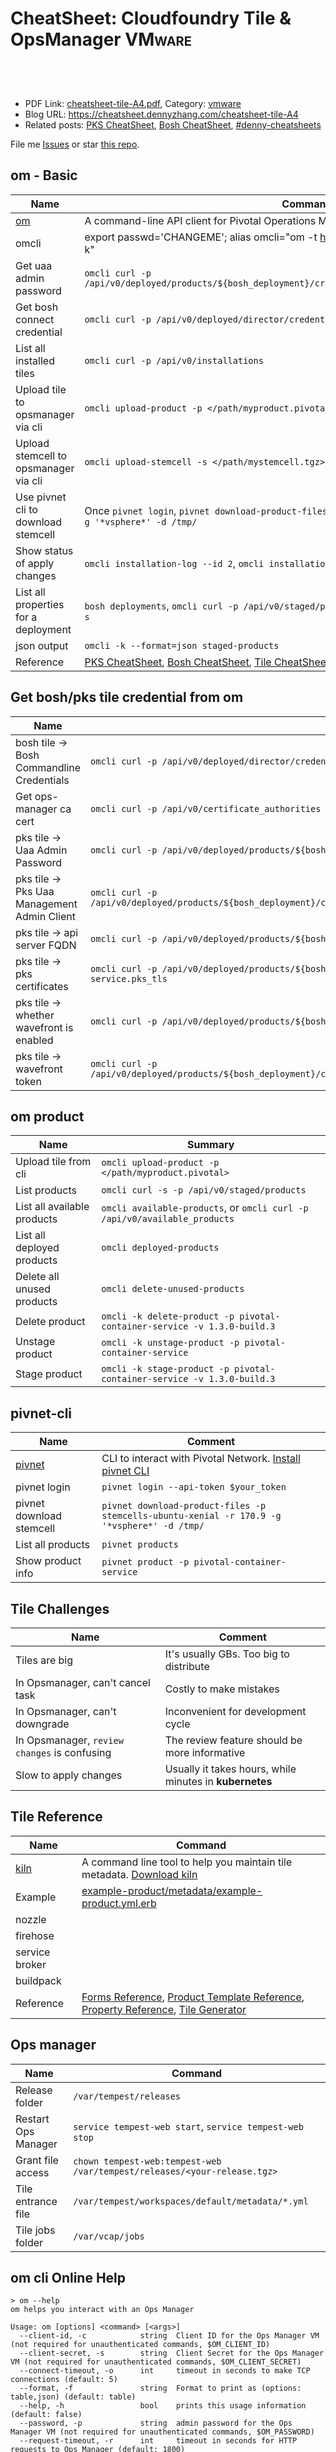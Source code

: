 * CheatSheet: Cloudfoundry Tile & OpsManager                          :VMware:
:PROPERTIES:
:type:     pivotal, pks, vmware
:export_file_name: cheatsheet-tile-A4.pdf
:END:

#+BEGIN_HTML
<a href="https://github.com/dennyzhang/cheatsheet.dennyzhang.com/tree/master/cheatsheet-tile-A4"><img align="right" width="200" height="183" src="https://www.dennyzhang.com/wp-content/uploads/denny/watermark/github.png" /></a>
<div id="the whole thing" style="overflow: hidden;">
<div style="float: left; padding: 5px"> <a href="https://www.linkedin.com/in/dennyzhang001"><img src="https://www.dennyzhang.com/wp-content/uploads/sns/linkedin.png" alt="linkedin" /></a></div>
<div style="float: left; padding: 5px"><a href="https://github.com/dennyzhang"><img src="https://www.dennyzhang.com/wp-content/uploads/sns/github.png" alt="github" /></a></div>
<div style="float: left; padding: 5px"><a href="https://www.dennyzhang.com/slack" target="_blank" rel="nofollow"><img src="https://www.dennyzhang.com/wp-content/uploads/sns/slack.png" alt="slack"/></a></div>
</div>

<br/><br/>
<a href="http://makeapullrequest.com" target="_blank" rel="nofollow"><img src="https://img.shields.io/badge/PRs-welcome-brightgreen.svg" alt="PRs Welcome"/></a>
#+END_HTML

- PDF Link: [[https://github.com/dennyzhang/cheatsheet.dennyzhang.com/blob/master/cheatsheet-tile-A4/cheatsheet-tile-A4.pdf][cheatsheet-tile-A4.pdf]], Category: [[https://cheatsheet.dennyzhang.com/category/vmware/][vmware]]
- Blog URL: https://cheatsheet.dennyzhang.com/cheatsheet-tile-A4
- Related posts: [[https://cheatsheet.dennyzhang.com/cheatsheet-pks-A4][PKS CheatSheet]], [[https://cheatsheet.dennyzhang.com/cheatsheet-bosh-A4][Bosh CheatSheet]], [[https://github.com/topics/denny-cheatsheets][#denny-cheatsheets]]

File me [[https://github.com/DennyZhang/cheatsheet-tile-A4/issues][Issues]] or star [[https://github.com/DennyZhang/cheatsheet-tile-A4][this repo]].
** om - Basic
| Name                                  | Command                                                                                                           |
|---------------------------------------+-------------------------------------------------------------------------------------------------------------------|
| [[https://github.com/pivotal-cf/om][om]]                                    | A command-line API client for Pivotal Operations Manager                                                          |
| omcli                                 | export passwd='CHANGEME'; alias omcli="om -t https://30.0.0.5 -u admin -p $password -k"                           |
| Get uaa admin password                | =omcli curl -p /api/v0/deployed/products/${bosh_deployment}/credentials/.properties.uaa_admin_password=           |
| Get bosh connect credential           | =omcli curl -p /api/v0/deployed/director/credentials/bosh_commandline_credentials=                                |
| List all installed tiles              | =omcli curl -p /api/v0/installations=                                                                             |
| Upload tile to opsmanager via cli     | =omcli upload-product -p </path/myproduct.pivotal>=                                                               |
| Upload stemcell to opsmanager via cli | =omcli upload-stemcell -s </path/mystemcell.tgz>=                                                                 |
| Use pivnet cli to download stemcell   | Once =pivnet login=, =pivnet download-product-files -p stemcells-ubuntu-xenial -r 170.15 -g '*vsphere*' -d /tmp/= |
| Show status of apply changes          | =omcli installation-log --id 2=, =omcli installation-log --id $installation_id=                                   |
| List all properties for a deployment  | =bosh deployments=, =omcli curl -p /api/v0/staged/products/${bosh_deployment}/properties -s=                      |
| json output                           | =omcli -k --format=json staged-products=                                                                          |
| Reference                             | [[https://cheatsheet.dennyzhang.com/cheatsheet-pks-A4][PKS CheatSheet]], [[https://cheatsheet.dennyzhang.com/cheatsheet-bosh-A4][Bosh CheatSheet]], [[https://cheatsheet.dennyzhang.com/cheatsheet-tile-A4][Tile CheatSheet]], [[https://cheatsheet.dennyzhang.com/cheatsheet-uaa-A4][UAA CheatSheet]]                                                  |
** Get bosh/pks tile credential from om
| Name                                        | Summary                                                                                                                |
|---------------------------------------------+------------------------------------------------------------------------------------------------------------------------|
| bosh tile -> Bosh Commandline Credentials   | =omcli curl -p /api/v0/deployed/director/credentials/bosh2_commandline_credentials=                                    |
| Get ops-manager ca cert                     | =omcli curl -p /api/v0/certificate_authorities=                                                                        |
| pks tile -> Uaa Admin Password              | =omcli curl -p /api/v0/deployed/products/${bosh_deployment}/credentials/.properties.uaa_admin_password=                |
| pks tile -> Pks Uaa Management Admin Client | =omcli curl -p /api/v0/deployed/products/${bosh_deployment}/credentials/.properties.pks_uaa_management_admin_client=   |
| pks tile -> api server FQDN                 | =omcli curl -p /api/v0/deployed/products/${bosh_deployment}/credentials/.properties.pks_api_hostname=                  |
| pks tile -> pks certificates                | =omcli curl -p /api/v0/deployed/products/${bosh_deployment}/credentials/.pivotal-container-service.pks_tls=            |
| pks tile -> whether wavefront is enabled    | =omcli curl -p /api/v0/deployed/products/${bosh_deployment}/credentials/.properties.wavefront=                         |
| pks tile -> wavefront token                 | =omcli curl -p /api/v0/deployed/products/${bosh_deployment}/credentials/.properties.wavefront.enabled.wavefront_token= |
** om product
| Name                        | Summary                                                                   |
|-----------------------------+---------------------------------------------------------------------------|
| Upload tile from cli        | =omcli upload-product -p </path/myproduct.pivotal>=                       |
| List products               | =omcli curl -s -p /api/v0/staged/products=                                |
| List all available products | =omcli available-products=, or =omcli curl -p /api/v0/available_products= |
| List all deployed products  | =omcli deployed-products=                                                 |
| Delete all unused products  | =omcli delete-unused-products=                                            |
| Delete product              | =omcli -k delete-product -p pivotal-container-service -v 1.3.0-build.3=   |
| Unstage product             | =omcli -k unstage-product -p pivotal-container-service=                   |
| Stage product               | =omcli -k stage-product -p pivotal-container-service -v 1.3.0-build.3=    |
** pivnet-cli
| Name                     | Comment                                                                                     |
|--------------------------+---------------------------------------------------------------------------------------------|
| [[https://github.com/pivotal-cf/pivnet-cli][pivnet]]                   | CLI to interact with Pivotal Network. [[https://github.com/pivotal-cf/pivnet-cli/releases/][Install pivnet CLI]]                                    |
| pivnet login             | =pivnet login --api-token $your_token=                                                      |
| pivnet download stemcell | =pivnet download-product-files -p stemcells-ubuntu-xenial -r 170.9 -g '*vsphere*' -d /tmp/= |
| List all products        | =pivnet products=                                                                           |
| Show product info        | =pivnet product -p pivotal-container-service=                                               |
** Tile Challenges
| Name                                         | Comment                                               |
|----------------------------------------------+-------------------------------------------------------|
| Tiles are big                                | It's usually GBs. Too big to distribute               |
| In Opsmanager, can't cancel task             | Costly to make mistakes                               |
| In Opsmanager, can't downgrade               | Inconvenient for development cycle                    |
| In Opsmanager, =review changes= is confusing | The review feature should be more informative         |
| Slow to apply changes                        | Usually it takes hours, while minutes in *kubernetes* |
** Tile Reference
| Name           | Command                                                                         |
|----------------+---------------------------------------------------------------------------------|
| [[https://github.com/pivotal-cf/kiln][kiln]]           | A command line tool to help you maintain tile metadata. [[https://github.com/pivotal-cf/kiln/releases][Download kiln]]           |
| Example        | [[https://github.com/pivotal-cf-experimental/ops-manager-example/blob/master/example-product/metadata/example-product.yml.erb][example-product/metadata/example-product.yml.erb]]                                |
| nozzle         |                                                                                 |
| firehose       |                                                                                 |
| service broker |                                                                                 |
| buildpack      |                                                                                 |
| Reference      | [[https://docs.pivotal.io/tiledev/2-1/product-template-reference.html#form-properties][Forms Reference]], [[https://docs.pivotal.io/tiledev/2-2/product-template-reference.html][Product Template Reference]], [[https://docs.pivotal.io/tiledev/2-2/property-reference.html][Property Reference]], [[https://docs.pivotal.io/tiledev/2-1/tile-generator.html][Tile Generator]] |
** Ops manager
| Name                | Command                                                                  |
|---------------------+--------------------------------------------------------------------------|
| Release folder      | =/var/tempest/releases=                                                  |
| Restart Ops Manager | =service tempest-web start=, =service tempest-web stop=                  |
| Grant file access   | =chown tempest-web:tempest-web /var/tempest/releases/<your-release.tgz>= |
| Tile entrance file  | =/var/tempest/workspaces/default/metadata/*.yml=                         |
| Tile jobs folder    | =/var/vcap/jobs=                                                         |
** om cli Online Help
#+BEGIN_EXAMPLE
> om --help
om helps you interact with an Ops Manager

Usage: om [options] <command> [<args>]
  --client-id, -c            string  Client ID for the Ops Manager VM (not required for unauthenticated commands, $OM_CLIENT_ID)
  --client-secret, -s        string  Client Secret for the Ops Manager VM (not required for unauthenticated commands, $OM_CLIENT_SECRET)
  --connect-timeout, -o      int     timeout in seconds to make TCP connections (default: 5)
  --format, -f               string  Format to print as (options: table,json) (default: table)
  --help, -h                 bool    prints this usage information (default: false)
  --password, -p             string  admin password for the Ops Manager VM (not required for unauthenticated commands, $OM_PASSWORD)
  --request-timeout, -r      int     timeout in seconds for HTTP requests to Ops Manager (default: 1800)
  --skip-ssl-validation, -k  bool    skip ssl certificate validation during http requests (default: false)
  --target, -t               string  location of the Ops Manager VM
  --trace, -tr               bool    prints HTTP requests and response payloads
  --username, -u             string  admin username for the Ops Manager VM (not required for unauthenticated commands, $OM_USERNAME)
  --version, -v              bool    prints the om release version (default: false)

Commands:
  activate-certificate-authority  activates a certificate authority on the Ops Manager
  apply-changes                   triggers an install on the Ops Manager targeted
  available-products              list available products
  certificate-authorities         lists certificates managed by Ops Manager
  certificate-authority           prints requested certificate authority
  config-template                 **EXPERIMENTAL** generates a config template for the product
  configure-authentication        configures Ops Manager with an internal userstore and admin user account
  configure-bosh                  **DEPRECATED** configures Ops Manager deployed bosh director
  configure-director              configures the director
  configure-product               configures a staged product
  configure-saml-authentication   configures Ops Manager with SAML authentication
  create-certificate-authority    creates a certificate authority on the Ops Manager
  create-vm-extension             creates a VM extension
  credential-references           list credential references for a deployed product
  credentials                     fetch credentials for a deployed product
  curl                            issues an authenticated API request
  delete-certificate-authority    deletes a certificate authority on the Ops Manager
  delete-installation             deletes all the products on the Ops Manager targeted
  delete-product                  deletes a product from the Ops Manager
  delete-unused-products          deletes unused products on the Ops Manager targeted
  deployed-manifest               prints the deployed manifest for a product
  deployed-products               lists deployed products
  errands                         list errands for a product
  export-installation             exports the installation of the target Ops Manager
  generate-certificate            generates a new certificate signed by Ops Manager's root CA
  generate-certificate-authority  generates a certificate authority on the Opsman
  help                            prints this usage information
  import-installation             imports a given installation to the Ops Manager targeted
  installation-log                output installation logs
  installations                   list recent installation events
  pending-changes                 lists pending changes
  regenerate-certificates         deletes all non-configurable certificates in Ops Manager...
  revert-staged-changes           reverts staged changes on the Ops Manager targeted
  set-errand-state                sets state for a product's errand
  stage-product                   stages a given product in the Ops Manager targeted
  staged-config                   **EXPERIMENTAL** generates a config from a staged product
  staged-manifest                 prints the staged manifest for a product
  staged-products                 lists staged products
  unstage-product                 unstages a given product from the Ops Manager targeted
  upload-product                  uploads a given product to the Ops Manager targeted
  upload-stemcell                 uploads a given stemcell to the Ops Manager targeted
  version                         prints the om release version
#+END_EXAMPLE
** pivnet cli Online Help
#+BEGIN_EXAMPLE
> pivnet --help
Usage:
  pivnet [OPTIONS] <command>

Application Options:
  -v, --version                  Print the version of this CLI and exit
      --format=[table|json|yaml] Format to print as (default: table)
      --verbose                  Display verbose output
      --profile=                 Name of profile (default: default)
      --config=                  Path to config file (default: /Users/zdenny/.pivnetrc)

Help Options:
  -h, --help                     Show this help message

Available commands:
  accept-eula                  Accept EULA (Available for pivots only) (aliases: ae)
  add-file-group               Add file group to release (aliases: afg)
  add-product-file             Add product file to release (aliases: apf)
  add-release-dependency       Add release dependency (aliases: ard)
  add-release-upgrade-path     Add release upgrade path (aliases: arup)
  add-user-group               Add user group to release (aliases: aug)
  add-user-group-member        Add user group member to group (aliases: augm)
  create-dependency-specifier  Create dependency specifier (aliases: cds)
  create-file-group            Create file group (aliases: cfg)
  create-product-file          Create product file (aliases: cpf)
  create-release               Create release (aliases: cr)
  create-user-group            Create user group (aliases: cug)
  curl                         Curl an endpoint (aliases: c)
  delete-dependency-specifier  Delete dependency specifier (aliases: dds)
  delete-file-group            Delete file group (aliases: dfg)
  delete-product-file          Delete product file (aliases: dpf)
  delete-release               Delete release (aliases: dr)
  delete-user-group            Delete user group (aliases: dug)
  dependency-specifier         Get dependency specifier (aliases: ds)
  dependency-specifiers        List dependency specifiers (aliases: dss)
  download-product-files       Download product files (aliases: dlpf)
  eula                         Show EULA (aliases: e)
  eulas                        List EULAs (aliases: es)
  file-group                   Show file group (aliases: fg)
  file-groups                  List file groups (aliases: fgs)
  help                         Print this help message (aliases: h)
  login                        Log in to Pivotal Network. (aliases: l)
  logout                       Log out from Pivotal Network.
  product                      Show product (aliases: p)
  product-file                 Show product file (aliases: pf)
  product-files                List product files (aliases: pfs)
  products                     List products (aliases: ps)
  release                      Show release (aliases: r)
  release-dependencies         List release dependencies (aliases: rds)
  release-types                List release types (aliases: rts)
  release-upgrade-paths        List release upgrade paths (aliases: rups)
  releases                     List releases (aliases: rs)
  remove-file-group            Remove file group from release (aliases: rfg)
  remove-product-file          Remove product file from release (aliases: rpf)
  remove-release-dependency    Remove release dependency (aliases: rrd)
  remove-release-upgrade-path  Remove release upgrade path (aliases: rrup)
  remove-user-group            Remove user group from release (aliases: rug)
  remove-user-group-member     Remove user group member from group (aliases: rugm)
  update-file-group            Update file group (aliases: ufg)
  update-product-file          Update product file (aliases: upf)
  update-release               Update release (aliases: ur)
  update-user-group            Update user group (aliases: uug)
  user-group                   Show user group (aliases: ug)
  user-groups                  List user groups (aliases: ugs)
  version                      Print the version of this CLI and exit (aliases: v)
#+END_EXAMPLE
** More Resources

License: Code is licensed under [[https://www.dennyzhang.com/wp-content/mit_license.txt][MIT License]].
#+BEGIN_HTML
<a href="https://cheatsheet.dennyzhang.com"><img align="right" width="201" height="268" src="https://raw.githubusercontent.com/USDevOps/mywechat-slack-group/master/images/denny_201706.png"></a>
<a href="https://cheatsheet.dennyzhang.com"><img align="right" src="https://raw.githubusercontent.com/dennyzhang/cheatsheet.dennyzhang.com/master/images/cheatsheet_dns.png"></a>

<a href="https://www.linkedin.com/in/dennyzhang001"><img align="bottom" src="https://www.dennyzhang.com/wp-content/uploads/sns/linkedin.png" alt="linkedin" /></a>
<a href="https://github.com/dennyzhang"><img align="bottom"src="https://www.dennyzhang.com/wp-content/uploads/sns/github.png" alt="github" /></a>
<a href="https://www.dennyzhang.com/slack" target="_blank" rel="nofollow"><img align="bottom" src="https://www.dennyzhang.com/wp-content/uploads/sns/slack.png" alt="slack"/></a>
#+END_HTML
* org-mode configuration                                           :noexport:
#+STARTUP: overview customtime noalign logdone showall
#+DESCRIPTION:
#+KEYWORDS:
#+LATEX_HEADER: \usepackage[margin=0.6in]{geometry}
#+LaTeX_CLASS_OPTIONS: [8pt]
#+LATEX_HEADER: \usepackage[english]{babel}
#+LATEX_HEADER: \usepackage{lastpage}
#+LATEX_HEADER: \usepackage{fancyhdr}
#+LATEX_HEADER: \pagestyle{fancy}
#+LATEX_HEADER: \fancyhf{}
#+LATEX_HEADER: \rhead{Updated: \today}
#+LATEX_HEADER: \rfoot{\thepage\ of \pageref{LastPage}}
#+LATEX_HEADER: \lfoot{\href{https://github.com/dennyzhang/cheatsheet.dennyzhang.com/tree/master/cheatsheet-tile-A4}{GitHub: https://github.com/dennyzhang/cheatsheet.dennyzhang.com/tree/master/cheatsheet-tile-A4}}
#+LATEX_HEADER: \lhead{\href{https://cheatsheet.dennyzhang.com/cheatsheet-slack-A4}{Blog URL: https://cheatsheet.dennyzhang.com/cheatsheet-tile-A4}}
#+AUTHOR: Denny Zhang
#+EMAIL:  denny@dennyzhang.com
#+TAGS: noexport(n)
#+PRIORITIES: A D C
#+OPTIONS:   H:3 num:t toc:nil \n:nil @:t ::t |:t ^:t -:t f:t *:t <:t
#+OPTIONS:   TeX:t LaTeX:nil skip:nil d:nil todo:t pri:nil tags:not-in-toc
#+EXPORT_EXCLUDE_TAGS: exclude noexport
#+SEQ_TODO: TODO HALF ASSIGN | DONE BYPASS DELEGATE CANCELED DEFERRED
#+LINK_UP:
#+LINK_HOME:
* TODO [#A] Blog: Avoid uploading pivotal file via scp, instead of from opsmanager :noexport:
https://clijockey.com/pcf-tile-uploads/
- Download kiln. No need for docker.
- Build tile in your ops manager or internal network
- Use om cli to upload the tile

sudo wget -O /usr/local/bin/kiln https://github.com/pivotal-cf/kiln/releases/download/0.14.0/kiln-linux
sudo chmod 755 /usr/local/bin/kiln

om -k -t "https://30.0.0.5" -u admin -p 'Admin!23' -k upload-product -p pivotal-container-service-1.2.3-build.1.pivotal
om -k -t "https://30.0.0.5" -u admin -p 'Admin!23' curl -p /api/v0/available_products

https://gist.github.com/patrickcrocker/1b84350d640f1e662b2e
https://github.com/pivotal-cf/om/issues/74
http://theblasfrompas.blogspot.com/2016/11/uploading-tiles-into-pivotal-cloud_18.html

ls -lth  /tmp/thin-body*

ls -lth /tmp/ops_manager/

time ./create-tile.sh

time omcli upload-product -p /home/denny/pks-tile/out/pivotal-container-service-1.2.9-build.1.pivotal
* #  --8<-------------------------- separator ------------------------>8-- :noexport:
* TODO [#A] configure product                                      :noexport:
#+BEGIN_EXAMPLE
  def self.configure_product(properties)
    cmd = 'configure-product --product-name="pivotal-container-service" '
    cmd += format("--product-properties='%s' ", JSON.generate(properties))

    om_command(cmd)
  end

  def self.configured_networks
    cmd = "curl -p '/api/v0/staged/products/#{guid}/networks_and_azs'"

    JSON.parse(om_command(cmd))
  end

  def self.configure_product_network(properties)
    cmd = 'configure-product --product-name="pivotal-container-service" '
    cmd += format("--product-network='%s' ", JSON.generate(properties))

    om_command(cmd)
  end
#+END_EXAMPLE

* TODO Improvements/Wishlist for cloudfoundry Tile                 :noexport:
** Use container, instead of VM
** Small pack size
** Export or import tile configuration
** Shorter period of debug cycle
* TODO om command line usage                                       :noexport:
https://confluence.eng.vmware.com/display/OCDRI/om
https://confluence.eng.vmware.com/display/CNA/Use+Ops+Manager+%28OM%29+CLI
* TODO bosh tile                                                   :noexport:
** instance-groups
* TODO Buildpacks                                                  :noexport:
https://docs.pivotal.io/pivotalcf/2-2/buildpacks/index.html

* TODO tile packages                                               :noexport:
https://bosh.io/docs/packages/

https://gitlab.eng.vmware.com/PKS/wavefront-proxy-release/issues/14

https://gitlab.eng.vmware.com/PKS/pks-vrli-release/commit/7f8bda1c5ce9a9c44c2f41c6ee88a9f5ad5eb461

* TODO [#A] opsmanager: upgrade all clusters                       :noexport:
* #  --8<-------------------------- separator ------------------------>8-- :noexport:
* TODO How to remove packages in tile                              :noexport:
* TODO How to remove k8s load in tile                              :noexport:
* TODO No way to review the changes                                :noexport:
* #  --8<-------------------------- separator ------------------------>8-- :noexport:
* TODO Run errand to do a feature cleanup                          :noexport:
* TODO Run hook a tile                                             :noexport:
* TODO [#A] How pks tile know the packages: wavefront 0.8.0+dev.2  :noexport:
#+BEGIN_EXAMPLE
   /Users/zdenny/git_code/kubernets_community/p-pks-integrations  ./create-tile.sh                                                                                                                                                     oratos-vmware-wavefront ✘ ✹  ✔ 0
Git SHA: [a25febbb6a27d2ccebc1faf249702f66a30045c7]
Reading release manifests...
Reading stemcell manifest...
Reading form files...
Reading instance group files...
Reading jobs files...
Reading property blueprint files...
Reading runtime config files...
Encoding icon...
Building /Users/zdenny/Downloads/pks-tile/out/pivotal-container-service-1.2.1-build.1.pivotal...
Adding metadata/metadata.yml to /Users/zdenny/Downloads/pks-tile/out/pivotal-container-service-1.2.1-build.1.pivotal...
Adding migrations/v1/201802201637_uaa_url_to_api_hostname.js to /Users/zdenny/Downloads/pks-tile/out/pivotal-container-service-1.2.1-build.1.pivotal...
Adding migrations/v1/201802271027_uaa_credentials_rename.js to /Users/zdenny/Downloads/pks-tile/out/pivotal-container-service-1.2.1-build.1.pivotal...
Adding migrations/v1/201803061207_persistent_disk_type_to_worker_persistent_disk_type.js to /Users/zdenny/Downloads/pks-tile/out/pivotal-container-service-1.2.1-build.1.pivotal...
Adding migrations/v1/201803291019_master_creds.js to /Users/zdenny/Downloads/pks-tile/out/pivotal-container-service-1.2.1-build.1.pivotal...
Adding migrations/v1/201804131454_enabling_multi_azs.js to /Users/zdenny/Downloads/pks-tile/out/pivotal-container-service-1.2.1-build.1.pivotal...
Adding migrations/v1/201804180215_enable_k8s_public_ips.js to /Users/zdenny/Downloads/pks-tile/out/pivotal-container-service-1.2.1-build.1.pivotal...
Adding migrations/v1/201806141411_master_instances.js to /Users/zdenny/Downloads/pks-tile/out/pivotal-container-service-1.2.1-build.1.pivotal...
Adding releases/backup-and-restore-sdk-1.8.0.tgz to /Users/zdenny/Downloads/pks-tile/out/pivotal-container-service-1.2.1-build.1.pivotal...
Adding releases/bpm-0.6.0.tgz to /Users/zdenny/Downloads/pks-tile/out/pivotal-container-service-1.2.1-build.1.pivotal...
Adding releases/cf-mysql-release-36.14.0.tgz to /Users/zdenny/Downloads/pks-tile/out/pivotal-container-service-1.2.1-build.1.pivotal...
Adding releases/cfcr-etcd-release-1.4.1.tgz to /Users/zdenny/Downloads/pks-tile/out/pivotal-container-service-1.2.1-build.1.pivotal...
Adding releases/docker-boshrelease-32.0.3.tgz to /Users/zdenny/Downloads/pks-tile/out/pivotal-container-service-1.2.1-build.1.pivotal...
Adding releases/kubo-release-0.21.0.tgz to /Users/zdenny/Downloads/pks-tile/out/pivotal-container-service-1.2.1-build.1.pivotal...
Adding releases/kubo-service-adapter-release-1.3.0-build.22.tgz to /Users/zdenny/Downloads/pks-tile/out/pivotal-container-service-1.2.1-build.1.pivotal...
Adding releases/nsx-cf-cni-release-2.3.0.10066840.tgz to /Users/zdenny/Downloads/pks-tile/out/pivotal-container-service-1.2.1-build.1.pivotal...
Adding releases/on-demand-service-broker-0.22.0.tgz to /Users/zdenny/Downloads/pks-tile/out/pivotal-container-service-1.2.1-build.1.pivotal...
Adding releases/pks-api-release-1.3.0-build.22.tgz to /Users/zdenny/Downloads/pks-tile/out/pivotal-container-service-1.2.1-build.1.pivotal...
Adding releases/pks-helpers-release-50.0.0.tgz to /Users/zdenny/Downloads/pks-tile/out/pivotal-container-service-1.2.1-build.1.pivotal...
Adding releases/pks-nsx-t-1.12.0.tgz to /Users/zdenny/Downloads/pks-tile/out/pivotal-container-service-1.2.1-build.1.pivotal...
Adding releases/pks-telemetry-0.9.2.tgz to /Users/zdenny/Downloads/pks-tile/out/pivotal-container-service-1.2.1-build.1.pivotal...
Adding releases/pks-telemetry-event-emitter-release-0.13.0.tgz to /Users/zdenny/Downloads/pks-tile/out/pivotal-container-service-1.2.1-build.1.pivotal...
Adding releases/pks-vrli-0.6.0.tgz to /Users/zdenny/Downloads/pks-tile/out/pivotal-container-service-1.2.1-build.1.pivotal...
Adding releases/sink-resources-release-0.1.6.tgz to /Users/zdenny/Downloads/pks-tile/out/pivotal-container-service-1.2.1-build.1.pivotal...
Adding releases/syslog-migration-11.1.1.tgz to /Users/zdenny/Downloads/pks-tile/out/pivotal-container-service-1.2.1-build.1.pivotal...
Adding releases/uaa-60.2.tgz to /Users/zdenny/Downloads/pks-tile/out/pivotal-container-service-1.2.1-build.1.pivotal...
Adding releases/wavefront-proxy-0.8.0+dev.2.tgz to /Users/zdenny/Downloads/pks-tile/out/pivotal-container-service-1.2.1-build.1.pivotal...
Calculating md5 sum of /Users/zdenny/Downloads/pks-tile/out/pivotal-container-service-1.2.1-build.1.pivotal...
Calculated md5 sum: 5c16e6765b47e467f1e08f1104f500d8
#+END_EXAMPLE
* #  --8<-------------------------- separator ------------------------>8-- :noexport:
* TODO Why my errand is not in the list                            :noexport:
bosh -d service-instance_97396f8f-8525-4a54-bac3-04d4af279a8d run-errand  unregister-errand
* TODO bosh run errand with a new version                          :noexport:
#+BEGIN_EXAMPLE
kubo@jumper:/home/denny/wavefront-proxy-release$ bosh -d service-instance_97396f8f-8525-4a54-bac3-04d4af279a8d releases
Using environment '30.0.0.11' as client 'ops_manager'

Name                      Version          Commit Hash
backup-and-restore-sdk    1.8.0*           8b305df
bosh-dns                  1.6.0*           f688d1f
bpm                       0.6.0*           b6f4675
cf-mysql                  36.14.0*         aa04a97
cfcr-etcd                 1.4.1*           30aa130
docker                    32.0.3*          b4d5a45
event-emitter             0.13.0*          27feca8
kubo                      0.21.0*          0aec88e
kubo-service-adapter      1.3.0-build.22*  01be9812
~                         1.2.0-build.166  233c31d3
nsx-cf-cni                2.3.0.10066840*  8254543+
on-demand-service-broker  0.22.0*          0c189e4
pks-api                   1.3.0-build.22*  621fe4bd
~                         1.2.0-build.166  0577bfa4
pks-helpers               50.0.0*          678c797
pks-nsx-t                 1.12.0*          ce49ecf
~                         1.11.0           a106043
pks-telemetry             0.9.2*           eefa567
pks-vrli                  0.6.0*           5cc4089
sink-resources-release    0.1.6*           d3bd5f1+
syslog-migration          11.1.1*          6d5673b
uaa                       60.2*            ebb5895
wavefront-proxy           0.8.0+dev.7      efd7611
~                         0.8.0+dev.6*     289eccb
~                         0.8.0+dev.5      721448a
~                         0.8.0+dev.4      721448a

(*) Currently deployed
(+) Uncommitted changes

26 releases

Succeeded
#+END_EXAMPLE
* #  --8<-------------------------- separator ------------------------>8-- :noexport:
* TODO [#A] what is service broker in tile                         :noexport:
* TODO pks tile: wavefront-proxy                                   :noexport:
      - name: wavefront-proxy
        version: $( release "wavefront-proxy" | select "version" )
        jobs:
        - wavefront-proxy
      - name: pks-vrops
        version: $( release "pks-vrops" | select "version" )
        jobs:
        - vrops-ops-files

* #  --8<-------------------------- separator ------------------------>8-- :noexport:
* TODO bosh vm type                                                :noexport:
* TODO ops_files_paths vs lifecycle_errands/post_deploy            :noexport:
* TODO [#A] pks apply-addon: only apply: apply-specs, but not the followings :noexport:IMPORTANT:
#+BEGIN_EXAMPLE
XXX XXX [1:48 AM]
ah ok so i just followed along
if you run the errand using the instance group name, it will run the first job on the list

Denny Zhang [1:55 AM]
hmm, so only the first one? Is that a by-design limitation?
Any pointer about this?

XXX XXX [12:29 PM]
yeah only the first one, by design i guess
no pointer about it
its hidden in the director code
i can dig it out if you're interested
#+END_EXAMPLE
* TODO activate tile                                               :noexport:
#+BEGIN_EXAMPLE
kubo@jumper:~$ om --target https://30.0.0.5 --username admin --password 'Admin!23' -k stage-product -p pivotal-container-service -v 1.3.20-build.1
staging pivotal-container-service 1.3.20-build.1
could not execute "stage-product": failed to stage product: request failed: unexpected response:
HTTP/1.1 404 Not Found
Transfer-Encoding: chunked
Cache-Control: no-cache, no-store
Connection: keep-alive
Content-Type: application/json; charset=utf-8
Date: Thu, 06 Dec 2018 02:09:30 GMT
Expires: Fri, 01 Jan 1990 00:00:00 GMT
Pragma: no-cache
Server: nginx/1.10.3 (Ubuntu)
Strict-Transport-Security: max-age=15552000; includeSubDomains
X-Content-Type-Options: nosniff
X-Frame-Options: SAMEORIGIN
X-Request-Id: 774bc8eb-5c85-482a-bf7a-50a23c49687b
X-Runtime: 0.060734
X-Xss-Protection: 1; mode=block

5f
{"errors":{"base":["Product 'pivotal-container-service-97a6f4404aa1dc557a53' is not active."]}}
0
#+END_EXAMPLE
* #  --8<-------------------------- separator ------------------------>8-- :noexport:
* TODO [#A] om cli can't delete product, until we delete it from opsmanager :noexport:
* TODO How tile do the garbage clean                               :noexport:
* TODO How to manually delete the tile?                            :noexport:
* TODO [#A] tile: post_deploy: add vrops_register and vrops_unregister, instead of vrops_registration :noexport:IMPORTANT:
* TODO tile: triple parentheses                                    :noexport:
#+BEGIN_EXAMPLE
./instance-groups/pivotal-container-service.yml:74:  username: ((( odb_broker_basicauth.username )))
./instance-groups/pivotal-container-service.yml:75:  password: ((( odb_broker_basicauth.password )))
./jobs/event-emitter.yml:7:  aggregator_ca_cert: "(((telemetry_ca.certificate)))"
./jobs/pks-api.yml:16:      certificate: ((( pks_api_internal.certificate )))
./jobs/pks-api.yml:17:      private_key: ((( pks_api_internal.private_key )))
./jobs/pks-api.yml:18:    username: ((( pks_api_basicauth.username )))
./jobs/pks-api.yml:19:    password: ((( pks_api_basicauth.password )))
#+END_EXAMPLE
* #  --8<-------------------------- separator ------------------------>8-- :noexport:
* TODO k8s windows workload
* TODO tile get deployment status                                  :noexport:
* TODO tile om
could not execute "configure-product": yaml: line 2: mapping values are not allowed in this context
** HALF issue to enable telemetry
#+BEGIN_EXAMPLE
kubo@jumper:~$ cat enable-telemetry.yml
 product-properties:
     .properties.telemetry_selector:
         value: enabled
     .properties.telemetry_selector.enabled.telemetry_url:
         value: https://vcsa.vmware.com/ph-stg
#+END_EXAMPLE

#+BEGIN_EXAMPLE
 om -k \
   --username admin \
   --password 'Admin!23' \
   -t  https://30.0.0.5 \
   configure-product \
   -n \
   pivotal-container-service \
   -c enable-telemetry.yml

kubo@jumper:~$  om -k \
>    --username admin \
>    --password 'Admin!23' \
>    -t  https://30.0.0.5 \
>    configure-product \
>    -n \
>    pivotal-container-service \
>    -c enable-telemetry.yml
configuring product...
could not execute "configure-product": yaml: line 2: mapping values are not allowed in this context
#+END_EXAMPLE
* HALF ops yaml file add |                                         :noexport:
